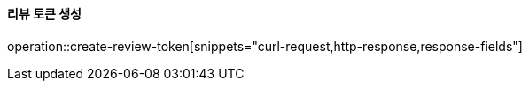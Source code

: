 ==== 리뷰 토큰 생성

operation::create-review-token[snippets="curl-request,http-response,response-fields"]
